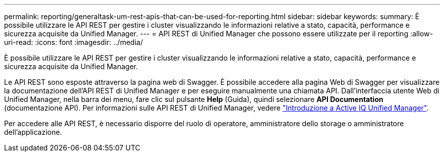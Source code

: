 ---
permalink: reporting/generaltask-um-rest-apis-that-can-be-used-for-reporting.html 
sidebar: sidebar 
keywords:  
summary: È possibile utilizzare le API REST per gestire i cluster visualizzando le informazioni relative a stato, capacità, performance e sicurezza acquisite da Unified Manager. 
---
= API REST di Unified Manager che possono essere utilizzate per il reporting
:allow-uri-read: 
:icons: font
:imagesdir: ../media/


[role="lead"]
È possibile utilizzare le API REST per gestire i cluster visualizzando le informazioni relative a stato, capacità, performance e sicurezza acquisite da Unified Manager.

Le API REST sono esposte attraverso la pagina web di Swagger. È possibile accedere alla pagina Web di Swagger per visualizzare la documentazione dell'API REST di Unified Manager e per eseguire manualmente una chiamata API. Dall'interfaccia utente Web di Unified Manager, nella barra dei menu, fare clic sul pulsante *Help* (Guida), quindi selezionare *API Documentation* (documentazione API). Per informazioni sulle API REST di Unified Manager, vedere link:../api-automation/concept-getting-started-with-getting-started-with-um-apis.html["Introduzione a Active IQ Unified Manager"].

Per accedere alle API REST, è necessario disporre del ruolo di operatore, amministratore dello storage o amministratore dell'applicazione.
